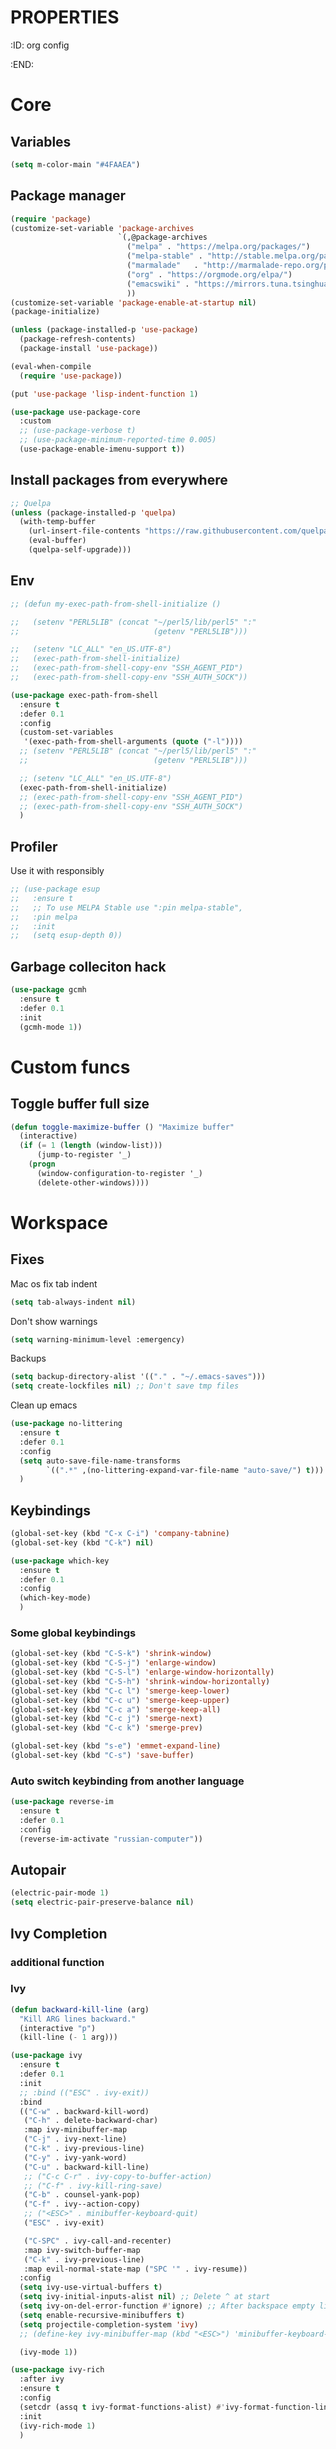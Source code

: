 * :PROPERTIES:
:ID:       org config
:END:

#+TITLE:
#+DESCRIOTION: My configuration in org mode format
#+ROAM_TAGS:
#+ID: org config
#+ACTIVE:


* Core
** Variables
#+BEGIN_SRC emacs-lisp
(setq m-color-main "#4FAAEA")
#+END_SRC

** Package manager
#+BEGIN_SRC emacs-lisp
  (require 'package)
  (customize-set-variable 'package-archives
                          `(,@package-archives
                            ("melpa" . "https://melpa.org/packages/")
                            ("melpa-stable" . "http://stable.melpa.org/packages/")
                            ("marmalade"   . "http://marmalade-repo.org/packages/")
                            ("org" . "https://orgmode.org/elpa/")
                            ("emacswiki" . "https://mirrors.tuna.tsinghua.edu.cn/elpa/emacswiki/")
                            ))
  (customize-set-variable 'package-enable-at-startup nil)
  (package-initialize)

  (unless (package-installed-p 'use-package)
    (package-refresh-contents)
    (package-install 'use-package))

  (eval-when-compile
    (require 'use-package))

  (put 'use-package 'lisp-indent-function 1)

  (use-package use-package-core
    :custom
    ;; (use-package-verbose t)
    ;; (use-package-minimum-reported-time 0.005)
    (use-package-enable-imenu-support t))
#+END_SRC

** Install packages from everywhere
#+BEGIN_SRC emacs-lisp
  ;; Quelpa
  (unless (package-installed-p 'quelpa)
    (with-temp-buffer
      (url-insert-file-contents "https://raw.githubusercontent.com/quelpa/quelpa/master/quelpa.el")
      (eval-buffer)
      (quelpa-self-upgrade)))
#+END_SRC
** Env
#+BEGIN_SRC emacs-lisp
  ;; (defun my-exec-path-from-shell-initialize ()

  ;;   (setenv "PERL5LIB" (concat "~/perl5/lib/perl5" ":"
  ;;                              (getenv "PERL5LIB")))

  ;;   (setenv "LC_ALL" "en_US.UTF-8")
  ;;   (exec-path-from-shell-initialize)
  ;;   (exec-path-from-shell-copy-env "SSH_AGENT_PID")
  ;;   (exec-path-from-shell-copy-env "SSH_AUTH_SOCK"))

  (use-package exec-path-from-shell
    :ensure t
    :defer 0.1
    :config
    (custom-set-variables
     '(exec-path-from-shell-arguments (quote ("-l"))))
    ;; (setenv "PERL5LIB" (concat "~/perl5/lib/perl5" ":"
    ;;                            (getenv "PERL5LIB")))

    ;; (setenv "LC_ALL" "en_US.UTF-8")
    (exec-path-from-shell-initialize)
    ;; (exec-path-from-shell-copy-env "SSH_AGENT_PID")
    ;; (exec-path-from-shell-copy-env "SSH_AUTH_SOCK")
    )
#+END_SRC

** Profiler
Use it with responsibly
#+BEGIN_SRC emacs-lisp
  ;; (use-package esup
  ;;   :ensure t
  ;;   ;; To use MELPA Stable use ":pin melpa-stable",
  ;;   :pin melpa
  ;;   :init
  ;;   (setq esup-depth 0))
#+END_SRC


** Garbage colleciton hack
#+BEGIN_SRC emacs-lisp
  (use-package gcmh
    :ensure t
    :defer 0.1
    :init
    (gcmh-mode 1))
#+END_SRC


* Custom funcs
** Toggle buffer full size
#+BEGIN_SRC emacs-lisp
(defun toggle-maximize-buffer () "Maximize buffer"
  (interactive)
  (if (= 1 (length (window-list)))
      (jump-to-register '_) 
    (progn
      (window-configuration-to-register '_)
      (delete-other-windows))))
#+END_SRC

#+RESULTS:
: toggle-maximize-buffer

* Workspace
** Fixes
Mac os fix tab indent
#+BEGIN_SRC emacs-lisp
  (setq tab-always-indent nil)

#+END_SRC

Don't show warnings
#+BEGIN_SRC emacs-lisp
(setq warning-minimum-level :emergency)
#+END_SRC

Backups
#+BEGIN_SRC emacs-lisp
(setq backup-directory-alist '(("." . "~/.emacs-saves")))
(setq create-lockfiles nil) ;; Don't save tmp files
#+END_SRC

#+RESULTS:

Clean up emacs
#+BEGIN_SRC emacs-lisp
  (use-package no-littering
    :ensure t
    :defer 0.1
    :config
    (setq auto-save-file-name-transforms
          `((".*" ,(no-littering-expand-var-file-name "auto-save/") t)))
    )
#+END_SRC




** Keybindings
#+BEGIN_SRC emacs-lisp
  (global-set-key (kbd "C-x C-i") 'company-tabnine)
  (global-set-key (kbd "C-k") nil)
#+END_SRC

#+BEGIN_SRC emacs-lisp
  (use-package which-key
    :ensure t
    :defer 0.1
    :config
    (which-key-mode)
    )
#+END_SRC
*** Some global keybindings
#+BEGIN_SRC emacs-lisp
(global-set-key (kbd "C-S-k") 'shrink-window)
(global-set-key (kbd "C-S-j") 'enlarge-window)
(global-set-key (kbd "C-S-l") 'enlarge-window-horizontally)
(global-set-key (kbd "C-S-h") 'shrink-window-horizontally)
(global-set-key (kbd "C-c l") 'smerge-keep-lower)
(global-set-key (kbd "C-c u") 'smerge-keep-upper)
(global-set-key (kbd "C-c a") 'smerge-keep-all)
(global-set-key (kbd "C-c j") 'smerge-next)
(global-set-key (kbd "C-c k") 'smerge-prev)

(global-set-key (kbd "s-e") 'emmet-expand-line)
(global-set-key (kbd "C-s") 'save-buffer)
#+END_SRC

*** Auto switch keybinding from another language
#+BEGIN_SRC emacs-lisp
  (use-package reverse-im
    :ensure t
    :defer 0.1
    :config
    (reverse-im-activate "russian-computer"))
#+END_SRC

** Autopair
#+BEGIN_SRC emacs-lisp
  (electric-pair-mode 1)
  (setq electric-pair-preserve-balance nil)
#+END_SRC


** Ivy Completion
*** additional function
*** Ivy
#+BEGIN_SRC emacs-lisp
  (defun backward-kill-line (arg)
    "Kill ARG lines backward."
    (interactive "p")
    (kill-line (- 1 arg)))

  (use-package ivy
    :ensure t
    :defer 0.1
    :init
    ;; :bind (("ESC" . ivy-exit))
    :bind
    (("C-w" . backward-kill-word)
     ("C-h" . delete-backward-char)
     :map ivy-minibuffer-map
     ("C-j" . ivy-next-line)
     ("C-k" . ivy-previous-line)
     ("C-y" . ivy-yank-word)
     ("C-u" . backward-kill-line)
     ;; ("C-c C-r" . ivy-copy-to-buffer-action)
     ;; ("C-f" . ivy-kill-ring-save)
     ("C-b" . counsel-yank-pop)
     ("C-f" . ivy--action-copy)
     ;; ("<ESC>" . minibuffer-keyboard-quit)
     ("ESC" . ivy-exit)

     ("C-SPC" . ivy-call-and-recenter)
     :map ivy-switch-buffer-map
     ("C-k" . ivy-previous-line)
     :map evil-normal-state-map ("SPC '" . ivy-resume))
    :config
    (setq ivy-use-virtual-buffers t)
    (setq ivy-initial-inputs-alist nil) ;; Delete ^ at start
    (setq ivy-on-del-error-function #'ignore) ;; After backspace empty line prevent exit buffer
    (setq enable-recursive-minibuffers t)
    (setq projectile-completion-system 'ivy)
    ;; (define-key ivy-minibuffer-map (kbd "<ESC>") 'minibuffer-keyboard-quit)

    (ivy-mode 1))

  (use-package ivy-rich
    :after ivy
    :ensure t
    :config
    (setcdr (assq t ivy-format-functions-alist) #'ivy-format-function-line)
    :init
    (ivy-rich-mode 1)
    )
#+END_SRC

#+RESULTS:
: t


*** Smex - remember last commands and sort
#+BEGIN_SRC emacs-lisp
  (use-package smex
    :ensure t
    :after ivy
    )
#+END_SRC

** Search
#+BEGIN_SRC emacs-lisp
  (use-package swiper
    :ensure t
    :defer 0.1
    :config
    (define-key swiper-map (kbd "<ESC>") 'minibuffer-keyboard-quit)
    (global-set-key (kbd "s-f") 'swiper)
    )

#+END_SRC
** Counsel
#+BEGIN_SRC emacs-lisp
  ;; (defun +m/find-file ()
  ;;   "Find file in project root"
  ;;   (interactive)
  ;;   (setq project-root-path 'projectile-project-root)
  ;;   (counsel-find-file "" (projectile-project-root)))
#+END_SRC


#+BEGIN_SRC emacs-lisp
  (use-package counsel
    :ensure t
    :defer 0.1
    :bind (
           :map evil-normal-state-map
           ("SPC f r" . counsel-recentf)
           ("SPC SPC" . counsel-projectile-find-file)
           ("SPC /" . counsel-projectile-rg)
           :map counsel-mode-map
           ("C-k" . nil)
           )
    :config
    (define-key counsel-mode-map (kbd "C-k") 'ivy-previous-line-or-history)
    ;; (setq counsel-ag-base-command "ag --vimgrep -a %s")
    (counsel-mode 1)
    )


  (defun my-ivy-with-thing-at-point (cmd &optional dir)
    "Wrap a call to CMD with setting "
    (let ((ivy-initial-inputs-alist
           (list
            (cons cmd (thing-at-point 'symbol)))))
      (funcall cmd nil dir)))

  (defun counsel-projectile-rg-at-point ()
    "Ivy version of `projectile-rg', using."
    (interactive)
    (my-ivy-with-thing-at-point
     'counsel-projectile-rg
     ))

  (defun my-counsel-ag-from-here (&optional dir)
    "Start ag but from the directory the file is in (otherwise I would
          be using git-grep)."
    (interactive "D")
    (my-ivy-with-thing-at-point
     'counsel-rg
     (or dir (file-name-directory (buffer-file-name)))))

  (defun my-counsel-git-grep ()
    (interactive)
    (my-ivy-with-thing-at-point
     'counsel-git-grep))

  (use-package counsel-projectile
    :ensure t
    :after counsel
    :bind (
           :map evil-normal-state-map
           ;; ("SPC *" . my-counsel-ag-from-here)
           ("SPC f p" . counsel-projectile-recentf)
           ("SPC f P" . counsel-projectile-switch-project)
           ("SPC p a" . projectile-add-known-project)
           ("SPC *" . my-counsel-git-grep))
    )
#+END_SRC

#+RESULTS:
: my-counsel-git-grep

** Perspective
*** Original perspective.el
#+BEGIN_SRC emacs-lisp
  ;; (use-package perspective
  ;;   :ensure t
  ;;   :bind (:map evil-normal-state-map
  ;;               ("SPC p r" . (lambda () (interactive)
  ;;                              (persp-state-load "~/.emacs.d/perspective_save")
  ;;                               (persp-switch "main"))))
  ;;   ;;             ("SPC TAB n" . persp-next)
  ;;   ;;             ("SPC TAB p" . persp-prev)
  ;;   ;;             ("SPC TAB s" . persp-switch)
  ;;   ;;             ("SPC b b" . persp-ivy-switch-buffer)
  ;;   ;;             ("SPC TAB d" . persp-kill))   ; or use a nicer switcher, see below
  ;;   :init
  ;;   (persp-mode)
  ;;   :config
  ;;   (setq persp-state-default-file "~/.emacs.d/perspective_save")
  ;;   ;; Load all perspectives from the save file, and enable persp-mode.
  ;;   ;; (persp-state-load "~/.emacs.d/perspective_save")
  ;;   ;; (persp-switch "main")
  ;;   ;; )))
  ;; ;;             ("SPC TAB n" . persp-next)
  ;; ;;             ("SPC TAB p" . persp-prev)
  ;; ;;             ("SPC TAB s" . persp-switch)
  ;; ;;             ("SPC b b" . persp-ivy-switch-buffer)
  ;; ;;             ("SPC TAB d" . persp-kill))   ; or use a nicer switcher, see below
  ;; :init
  ;; (persp-mode)
  ;; :config
  ;; (setq persp-state-default-file "~/.emacs.d/perspective_save")
  ;; ;; Load all perspectives from the save file, and enable persp-mode.
  ;; ;; (persp-state-load "~/.emacs.d/perspective_save")
  ;; ;; (persp-switch "main")
  ;; ;; Automatically save perspective session when Emacs exists.
  ;; (add-hook 'kill-emacs-hook #'persp-state-save)
  ;; )
#+END_SRC

#+RESULTS:
| lambda | nil | (interactive) | (persp-state-load ~/.emacs.d/perspective_save) |
*** Persp mode (fork of perspective.el)
#+BEGIN_SRC emacs-lisp
  (use-package persp-mode
    :demand t
    :ensure t
    :init
    (persp-mode 1)
    :config
    (setq persp-auto-resume-time 1 ;; No autoload buffers
          persp-set-last-persp-for-new-frames t
          persp-reset-windows-on-nil-window-conf t
          persp-autokill-buffer-on-remove t
          persp-add-buffer-on-after-change-major-mode t
          persp-kill-foreign-buffer-behaviour 'kill)
    )
#+END_SRC



** Treemacs
#+BEGIN_SRC emacs-lisp
  (use-package treemacs
    :ensure t
    :defer 0.1
    :config
    (evil-define-key 'treemacs treemacs-mode-map (kbd "SPC o p") #'treemacs)
    (setq treemacs-width 50))


    (use-package treemacs-evil
      ;; :after (treemacs evil)
      :defer 0.1
      :ensure t
      :bind (:map evil-normal-state-map
                  ("SPC o p"   . treemacs)
                  ("SPC t a" . treemacs-add-project-to-workspace)
                  ("SPC o P" . treemacs-find-file)))

    (use-package treemacs-projectile
      :after (treemacs projectile)
      :ensure t)


    (use-package treemacs-magit
      :after (treemacs magit)
      :ensure t)
#+END_SRC

** Projectile
#+BEGIN_SRC emacs-lisp
  (use-package projectile
    :ensure t
    :defer 0.1
    :custom
    ;; (projectile-enable-caching t)
    (projectile-track-known-projects-automatically nil)
    :init
    (projectile-global-mode +1)
    :config
    ;; (setq-default
    ;;  projectile-cache-file (expand-file-name ".projectile-cache" user-emacs-directory)
    ;;  projectile-known-projects-file (expand-file-name ".projectile-bookmarks" user-emacs-directory))
    (setq projectile-globally-ignored-files
          (append '(".pyc"
                    ".class"
                    "~")
                  projectile-globally-ignored-files))
    )
#+END_SRC

#+RESULTS:
: counsel-projectile-switch-project


** Evil - vim like navigation
Functions for evil binding
#+BEGIN_SRC emacs-lisp
  (defun kill-other-buffers ()
    "Kill all other buffers."
    (interactive)
    (mapc 'kill-buffer 
          (delq (current-buffer) 
                (remove-if-not 'buffer-file-name (buffer-list)))))
#+END_SRC
#+BEGIN_SRC emacs-lisp
  (use-package evil
    :ensure t
    :after evil-leader
    :bind
    (:map evil-normal-state-map
          ("SPC ." . find-file)
          ("SPC h v" . describe-variable)
          ("SPC h f" . describe-function)
          ("SPC b O" . kill-other-buff)
          ("SPC o t" . vterm-toggle-cd)
          ("SPC t l" . global-display-line-numbers-mode)
          ("SPC RET" . counsel-bookmark)
          ("SPC b n" . evil-buffer-new)
          ("SPC q" . kill-current-buffer)
          ("SPC v l" . visual-line-mode)
          ("C-u" . evil-scroll-up)
          ;; ("SPC b b" . persp-ivy-switch-buffer)
          ("SPC b b" . persp-switch-to-buffer)
          ("SPC b B" . counsel-switch-buffer)
          ("SPC TAB d" . persp-kill)
          ("f" . avy-goto-char)
          ;; Perspective keybindings
          ("SPC TAB r" . persp-rename)
          ("SPC TAB n" . persp-next)
          ("SPC TAB p" . persp-prev)
          ;; ("SPC TAB s" . persp-switch)
          ("SPC TAB s" . persp-window-switch)
          ;; Frames
          ("SPC f b" . (lambda () (interactive) (switch-to-buffer-other-frame "*scratch*")))
          :map global-map
          ;; Org mode
          ("C-c t" . org-time-stamp-inactive)
          :map org-read-date-minibuffer-local-map
          ("C-j" . (lambda () (interactive)
                     (org-eval-in-calendar '(calendar-forward-week 1))))
          ("C-l" . (lambda () (interactive)
                     (org-eval-in-calendar '(calendar-forward-day 1))))
          ("C-k" . (lambda () (interactive)
                     (org-eval-in-calendar '(calendar-backward-week 1))))
          ("C-h" . (lambda () (interactive)
                     (org-eval-in-calendar '(calendar-backward-day 1))))
          )
    :init
    (setq evil-want-keybinding nil)
    :config
    (setq-default evil-kill-on-visual-paste nil)
    (global-evil-leader-mode 1)
    ;; (setq evil-want-C-u-scroll t)
    (evil-mode 1)
    )
#+END_SRC

#+RESULTS:
| lambda | nil | (interactive) | (org-eval-in-calendar '(calendar-backward-day 1)) |

#+BEGIN_SRC emacs-lisp
  (use-package evil-matchit
    :ensure t
    :after evil-mode
    :init
    ;; :config
    ;; (evilmi-load-plugin-rules '(mhtml-mode) '(ng2-html-mode ng2-html))
    ;; (evilmi-load-plugin-rules '(html-mode) '(ng2-html-mode ng2-html))
    )
  (evilmi-load-plugin-rules '(ng2-html-mode) '(html))
  (global-evil-matchit-mode 1)
#+END_SRC

#+BEGIN_SRC emacs-lisp
  (use-package evil-collection
    :ensure t
    :after evil
    :config
    (evil-collection-init)
    (evil-define-key 'normal magit-mode-map "Z" 'magit-stash)
    (evil-define-key 'normal magit-mode-map "zz" 'evil-scroll-line-to-center)
    (evil-define-key 'normal magit-mode-map "zt" 'evil-scroll-line-to-top)
    (evil-define-key 'normal magit-mode-map "zb" 'evil-scroll-line-to-bottom)
    )
#+END_SRC

#+RESULTS:
: t

#+BEGIN_SRC emacs-lisp
  (use-package evil-commentary
    :after evil
    :ensure t
    :config
    (evil-commentary-mode))
#+END_SRC

#+BEGIN_SRC emacs-lisp
  (use-package evil-surround
    :ensure t
    :defer 0.1
    :config (global-evil-surround-mode 1))
#+END_SRC


#+BEGIN_SRC emacs-lisp
  (use-package evil-leader
    :ensure t
    :defer 0.1
    :config
    (evil-leader/set-key
      "f" 'evil-find-char
      "b" 'evilem-motion-previous-line
      "p" 'prettier-prettify
      "k" 'save-buffer-without-dtw
  
      "d" 'dup-debug
  
      "o" 'org-mode
      "q" 'kill-current-buffer
      "v" 'vterm
      "`" 'vterm-toggle-cd
      "i" 'git-messenger:popup-message
      ;; "t" 'google-translate-at-point
      "t" 'google-translate-smooth-translate
      "T" 'google-translate-query-translate
  
      "a" 'counsel-org-agenda-headlines
      "c" 'dired-create-empty-file
      "p" 'my-format-all
      "s" 'publish-org-blog
      "g" 'dogears-go
  
      "h" 'lsp-ui-doc-show
      "e" 'lsp-treemacs-errors-list
      "r" 'treemacs-select-window
      "m" 'toggle-maximize-buffer
      )
  
    )
#+END_SRC

#+RESULTS:
: t

** AVY fast navigation
#+BEGIN_SRC emacs-lisp
  (use-package avy
    :ensure t
    :defer 0.1
    )
#+END_SRC

** Translate
#+BEGIN_SRC emacs-lisp
  (use-package google-translate
    :ensure t
    :defer 0.2
    :custom
    (google-translate-backend-method 'curl)
    :bind (:map google-translate-minibuffer-keymap
                ("C-j" . google-translate-next-translation-direction)
                ("C-k" . google-translate-next-translation-direction))
    :config
    (require 'google-translate-smooth-ui)
    (setq google-translate-translation-directions-alist
          '(("en" . "ru") ("ru" . "en")))
    (defun google-translate--search-tkk () "Search TKK." (list 430675 2721866130)))
#+END_SRC


** Bookmarks
#+BEGIN_SRC emacs-lisp
  (use-package bm
    :ensure t
    :defer 0.2
    :init
    (global-set-key (kbd "s-b") 'bm-toggle)
    (global-set-key (kbd "C-M-n") 'bm-next)
    (global-set-key (kbd "C-M-p") 'bm-previous)
    :config
    (setq bm-face
          '((((class grayscale)
              (background light)) (:background nil))
            (((class grayscale)
              (background dark))  (:background nil))
            (((class color)
              (background light)) (:foreground "red" :background nil))
            (((class color)
              (background dark))  (:foreground "red" :background nil)))
          )
    (define-key global-map [f8] 'bookmark-jump)
    (define-key global-map [f9] 'bookmark-set)


    (setq bookmark-default-file "~/.emacs.d/bookmarks")  ;;define file to use.
    (setq bookmark-save-flag 1)  ;save bookmarks to .emacs.bmk after each entry
    )
#+END_SRC


** Spellcheck
#+BEGIN_SRC emacs-lisp
  (setq ispell-program-name "aspell")
  ;; You could add extra option "--camel-case" for since Aspell 0.60.8
  ;; @see https://github.com/redguardtoo/emacs.d/issues/796
  (setq ispell-extra-args '("--sug-mode=ultra" "--lang=en_US" "--run-together" "--run-together-limit=16"))
#+END_SRC
Enable fllyspell for all texts modes

 #+BEGIN_SRC emacs-lisp
   (add-hook 'text-mode-hook 'flyspell-mode)
   (add-hook 'prog-mode-hook 'flyspell-prog-mode)
 #+END_SRC
 
*** Another spellchecker
 #+BEGIN_SRC emacs-lisp
   (use-package spell-fu
     :ensure t
     :defer 0.1
     ;; :init
     ;; (global-spell-fu-mode)
     :config
     (setq ispell-personal-dictionar "~/tmp)")
     (setq ispell-program-name "aspell")
     (setq ispell-dictionary "en")
     (setq-default spell-fu-faces-include
                   '(tree-sitter-hl-face:comment
                     tree-sitter-hl-face:doc
                     tree-sitter-hl-face:string
                     tree-sitter-hl-face:method
                     tree-sitter-hl-face:constant
                     tree-sitter-hl-face:function
                     tree-sitter-hl-face:variable
                     tree-sitter-hl-face:arguments
                     font-lock-comment-face
                     font-lock-doc-face
                     font-lock-string-face))
     )
 #+END_SRC

*** Automatic language picker
#+BEGIN_SRC emacs-lisp
  (use-package guess-language
    :ensure t
    :defer 0.1
    :config
    (setq guess-language-languages '(en ru))
    (setq guess-language-min-paragraph-length 35)
    )
#+END_SRC


** Rest client
#+BEGIN_SRC emacs-lisp
  (use-package restclient
    :ensure t
    :defer 0.1
    )
#+END_SRC

** GIT
#+BEGIN_SRC emacs-lisp
  (use-package git-gutter
    :ensure t
    :defer t
    :init
    (global-git-gutter-mode)
    (global-set-key (kbd "C-x p") 'git-gutter:previous-hunk)
    (global-set-key (kbd "C-x n") 'git-gutter:next-hunk)
    )
  (use-package git-gutter-fringe
    :ensure t
    :diminish git-gutter-mode
    :after git-gutter
    :demand fringe-helper
    :config
    ;; subtle diff indicators in the fringe
    ;; places the git gutter outside the margins.
    (setq-default fringes-outside-margins t)
    ;; thin fringe bitmaps
    (define-fringe-bitmap 'git-gutter-fr:added
      [224 224 224 224 224 224 224 224 224 224 224 224 224 224 224 224 224 224 224 224 224 224 224 224 224]
      nil nil 'center)
    (define-fringe-bitmap 'git-gutter-fr:modified
      [224 224 224 224 224 224 224 224 224 224 224 224 224 224 224 224 224 224 224 224 224 224 224 224 224]
      nil nil 'center)
    (define-fringe-bitmap 'git-gutter-fr:deleted
      [0 0 0 0 0 0 0 0 0 0 0 0 0 128 192 224 240 248]
      nil nil 'center))
#+END_SRC
  
#+BEGIN_SRC emacs-lisp
  (use-package magit
    :ensure t
    :defer t
    :bind
    (:map evil-normal-state-map
          ("SPC g g" . magit-status)
          :map magit-mode-map
          ("1" . nil)
          ("2" . nil)
          ("3" . nil)
          ("4" . nil))
    :config
    ;; Keymaps for exiting minibuffers like evil
    (define-key transient-map        "q" 'transient-quit-one)
    (define-key transient-edit-map   "q" 'transient-quit-one)
    (define-key transient-sticky-map "q" 'transient-quit-seq)
    ;; (setq magit-display-buffer-function #'magit-display-buffer-fullframe-status-v1)
    (setq magit-display-buffer-function #'magit-display-buffer-same-window-except-diff-v1)

    ;; (setq magit-git-debug t)
    ;; Open remote repo
    (defun parse-url (url)
      "convert a git remote location as a HTTP URL"
      (if (string-match "^http" url)
          url
        (replace-regexp-in-string "\\(.*\\)@\\(.*\\):\\(.*\\)\\(\\.git?\\)"
                                  "https://\\2/\\3"
                                  url)))
    (defun magit-open-repo ()
      "open remote repo URL"
      (interactive)
      (let ((url (magit-get "remote" "origin" "url")))
        (progn
          (browse-url (parse-url url))
          (message "opening repo %s" url))))


    (add-hook 'magit-mode-hook
              (lambda ()
                (local-set-key (kbd "o") 'magit-open-repo)))

    (defun forge-browse-buffer-file ()
      (interactive
       (browse-url
        (let
            ((rev (magit-get-current-branch))
             (repo (forge-get-repository 'stub))
             (file (file-relative-name buffer-file-name (projectile-project-root))))
          (forge--format repo "https://%h/%o/%n/blob/%r/%f"
                         `((?r . ,rev) (?f . ,file)))))))
    (defun ediff-copy-both-to-C ()
      (interactive)
      (ediff-copy-diff ediff-current-difference nil 'C nil
                       (concat
                        (ediff-get-region-contents ediff-current-difference 'A ediff-control-buffer)
                        (ediff-get-region-contents ediff-current-difference 'B ediff-control-buffer))))
    (defun add-d-to-ediff-mode-map () (define-key ediff-mode-map "d" 'ediff-copy-both-to-C))
    (add-hook 'ediff-keymap-setup-hook 'add-d-to-ediff-mode-map)

    )

  (use-package forge
    :ensure t
    :after magit
    :config
    ;; (setq auth-sources '((:source "~/.authinfo")))
    (setq auth-sources '("~/.authinfo"))
    (push '("git.palex-soft.com" "git.palex-soft.com/api/v4"
            "gpalex" forge-gitlab-repository)
          forge-alist)
    (add-to-list 'ghub-insecure-hosts "git.palex-soft.com/api/v4")
    )


  (use-package pretty-hydra
    :after git-messenger
    :ensure t
    :bind ("<f6>" . toggles-hydra/body)
    :config
    (setq centaur-icon t)                          ;
    (defun icons-displayable-p ()
      "Return non-nil if `all-the-icons' is displayable."
      (and centaur-icon
           (display-graphic-p)
           (require 'all-the-icons nil t)))
    (cl-defun pretty-hydra-title (title &optional icon-type icon-name
                                        &key face height v-adjust)
      "Add an icon in the hydra title."
      (let ((face (or face `(:foreground ,(face-background 'highlight))))
            (height (or height 1.0))
            (v-adjust (or v-adjust 0.0)))
        (concat
         (when (and (icons-displayable-p) icon-type icon-name)
           (let ((f (intern (format "all-the-icons-%s" icon-type))))
             (when (fboundp f)
               (concat
                (apply f (list icon-name :face face :height height :v-adjust v-adjust))
                " "))))
         (propertize title 'face face)))))

  (use-package git-messenger
    :ensure t
    :defer 0.1
    :bind (:map vc-prefix-map
                ("p" . git-messenger:popup-message)
                :map git-messenger-map
                ("m" . git-messenger:copy-message))
    :config
    (setq git-messenger:show-detail t
          git-messenger:use-magit-popup t)
    ;; :config
    (with-no-warnings
      (with-eval-after-load 'hydra
        (defhydra git-messenger-hydra (:color blue)
          ("s" git-messenger:popup-show "show")
          ("c" git-messenger:copy-commit-id "copy hash")
          ("m" git-messenger:copy-message "copy message")
          ("," (catch 'git-messenger-loop (git-messenger:show-parent)) "go parent")
          ("q" git-messenger:popup-close "quit")))

      (defun my-git-messenger:format-detail (vcs commit-id author message)
        (if (eq vcs 'git)
            (let ((date (git-messenger:commit-date commit-id))
                  (colon (propertize ":" 'face 'font-lock-comment-face)))
              (concat
               (format "%s%s %s \n%s%s %s\n%s  %s %s \n"
                       (propertize "Commit" 'face 'font-lock-keyword-face) colon
                       (propertize (substring commit-id 0 8) 'face 'font-lock-comment-face)
                       (propertize "Author" 'face 'font-lock-keyword-face) colon
                       (propertize author 'face 'font-lock-string-face)
                       (propertize "Date" 'face 'font-lock-keyword-face) colon
                       (propertize date 'face 'font-lock-string-face))
               (propertize (make-string 38 ?─) 'face 'font-lock-comment-face)
               message
               (propertize "\nPress q to quit" 'face '(:inherit (font-lock-comment-face italic)))))
          (git-messenger:format-detail vcs commit-id author message)))

      (defun my-git-messenger:popup-message ()
        "Popup message with `posframe', `pos-tip', `lv' or `message', and dispatch actions with `hydra'."
        (interactive)
        (let* ((vcs (git-messenger:find-vcs))
               (file (buffer-file-name (buffer-base-buffer)))
               (line (line-number-at-pos))
               (commit-info (git-messenger:commit-info-at-line vcs file line))
               (commit-id (car commit-info))
               (author (cdr commit-info))
               (msg (git-messenger:commit-message vcs commit-id))
               (popuped-message (if (git-messenger:show-detail-p commit-id)
                                    (my-git-messenger:format-detail vcs commit-id author msg)
                                  (cl-case vcs
                                    (git msg)
                                    (svn (if (string= commit-id "-")
                                             msg
                                           (git-messenger:svn-message msg)))
                                    (hg msg)))))
          (setq git-messenger:vcs vcs
                git-messenger:last-message msg
                git-messenger:last-commit-id commit-id)
          (run-hook-with-args 'git-messenger:before-popup-hook popuped-message)
          (git-messenger-hydra/body)
          (cond ((and (fboundp 'posframe-workable-p) (posframe-workable-p))
                 (let ((buffer-name "*git-messenger*"))
                   (posframe-show buffer-name
                                  :string popuped-message
                                  :left-fringe 8
                                  :right-fringe 8
                                  ;; :poshandler #'posframe-poshandler-window-top-right-corner
                                  :poshandler #'posframe-poshandler-window-top-right-corner
                                  ;; Position broken with xwidgets and emacs 28
                                  ;; :position '(-1 . 0)
                                  :y-pixel-offset 20
                                  :x-pixel-offset -20
                                  :internal-border-width 2
                                  :lines-truncate t
                                  :internal-border-color (face-foreground 'font-lock-comment-face)
                                  :accept-focus nil)
                   (unwind-protect
                       (push (read-event) unread-command-events)
                     (posframe-delete buffer-name))))
                ((and (fboundp 'pos-tip-show) (display-graphic-p))
                 (pos-tip-show popuped-message))
                ((fboundp 'lv-message)
                 (lv-message popuped-message)
                 (unwind-protect
                     (push (read-event) unread-command-events)
                   (lv-delete-window)))
                (t (message "%s" popuped-message)))
          (run-hook-with-args 'git-messenger:after-popup-hook popuped-message)))
      (advice-add #'git-messenger:popup-close :override #'ignore)
      ;; (advice-add #'git-messenger:popup-close :override #'(setq modal-opened 0))
      (advice-add #'git-messenger:popup-message :override #'my-git-messenger:popup-message)))
#+END_SRC

#+RESULTS:
: git-messenger:copy-message

*** Timemachine
#+BEGIN_SRC emacs-lisp
  (use-package git-timemachine
    :ensure t
    :bind (:map evil-normal-state-map ("SPC g t" . git-timemachine))
    :defer 0.1)
#+END_SRC

*** Smerge
#+BEGIN_SRC emacs-lisp
(defun smerge-try-smerge ()
  (save-excursion
    (goto-char (point-min))
    (when (re-search-forward "^<<<<<<< " nil t)
      (require 'smerge-mode)
      (smerge-mode 1))))
(add-hook 'find-file-hook 'smerge-try-smerge t)
(add-hook 'after-revert-hook 'smerge-try-smerge t)
#+END_SRC


** Undo
#+BEGIN_SRC emacs-lisp
  (use-package undo-tree
    :ensure t
    :after evil
    :config
    (setq undo-tree-auto-save-history t)
    (setq undo-tree-history-directory-alist '(("." . "~/tmp/undo")))
    (global-undo-tree-mode)
    (evil-set-undo-system 'undo-tree)
    )
#+END_SRC

** Terminal
#+BEGIN_SRC emacs-lisp
  (use-package vterm
    :ensure t
    :defer 0.1)

  (use-package vterm-toggle
    :ensure t
    :defer t
    :after vterm
    :config
    (setq vterm-toggle-scope 'project)
    )
#+END_SRC

** Recent files
#+BEGIN_SRC emacs-lisp
  (use-package recentf
    :ensure t
    :defer 0.1
    :config (progn (setq recentf-auto-cleanup 'never
                         recentf-max-menu-items 50
                         recentf-max-saved-items 400
                         recentf-save-file
                         (expand-file-name ".recentf" user-emacs-directory))
                   (recentf-mode t)
                   (add-hook 'find-file-hook 'recentf-save-list)
                   ))
#+END_SRC

** Folding
*** Global folding
#+BEGIN_SRC emacs-lisp
    ;; (define-globalized-minor-mode global-hs-minor-mode
    ;;   hs-minor-mode hs-minor-mode)

    ;; (global-hs-minor-mode 1)

    (use-package origami
      :ensure t
      :defer 0.t
      :init
      (global-origami-mode 1)
      )
#+END_SRC
*** Html Folding
#+BEGIN_SRC emacs-lisp
(defun mhtml-forward (arg)
  (interactive "P")
  (pcase (get-text-property (point) 'mhtml-submode)
    ('nil (sgml-skip-tag-forward 1))
    (submode (forward-sexp))))

;; Adds the tag and curly-brace detection to hs-minor-mode for mhtml.
(add-to-list 'hs-special-modes-alist
             '(mhtml-mode
               "{\\|<[^/>]*?"
               "}\\|</[^/>]*[^/]>"
               "<!--"
               mhtml-forward
               nil))
#+END_SRC
** Seesions
#+BEGIN_SRC emacs-lisp
  ;; (use-package session
  ;;   :ensure t
  ;;   :defer 0.1
  ;;   :config
  ;;   (add-hook 'after-init-hook 'session-initialize)
  ;;   )
      #+END_SRC



* Visual
** Colors
*** Highlight color of hex strings
#+BEGIN_SRC emacs-lisp
  (use-package rainbow-mode
    :ensure t
    :hook ((css-mode . rainbow-mode) (scss-mode . rainbow-mode) ())
    :defer 0.1
    :config
    )
  #+END_SRC
*** Brackets color
#+BEGIN_SRC emacs-lisp
  (use-package rainbow-delimiters
    :hook ((go-mode typescript-mode js-mode scss-mode json-mode) . rainbow-delimiters-mode)
    :ensure t
    :defer 0.1)
#+END_SRC


** Theme
#+BEGIN_SRC emacs-lisp

  (use-package doom-themes
    :ensure t
    :defer 0.1
    :config
    ;; Global settings (defaults)
    (setq doom-themes-enable-bold t    ; if nil, bold is universally disabled
    doom-themes-enable-italic t) ; if nil, italics is universally disabled
    (load-theme 'doom-moonlight t)

    ;; Enable flashing mode-line on errors
    (doom-themes-visual-bell-config)
    ;; Enable custom neotree theme (all-the-icons must be installed!)
    (doom-themes-neotree-config)
    ;; or for treemacs users
    (setq doom-themes-treemacs-theme "doom-atom") ; use "doom-colors" for less minimal icon theme
    (doom-themes-treemacs-config)
    ;; Corrects (and improves) org-mode's native fontification.
    ;; (doom-themes-org-config)

    :bind (:map evil-normal-state-map ("SPC h t" . load-theme))
    )
#+END_SRC

*** Theme switcher
#+BEGIN_SRC emacs-lisp
  (use-package heaven-and-hell
    :ensure t
    :after doom-themes
    :config
    (setq heaven-and-hell-theme-type 'dark) ;; Omit to use light by default
    (setq heaven-and-hell-themes
          ;; '((light . zaiste)
          '((light . zaiste)
            (dark . doom-moonlight))) ;; Themes can be the list: (dark . (tsdh-dark wombat))
    ;; Optionall, load themes without asking for confirmation.
    (setq heaven-and-hell-load-theme-no-confirm t)
    :hook (after-init . heaven-and-hell-init-hook)
    :bind (("C-c <f6>" . heaven-and-hell-load-default-theme)
           ("<f5>" . heaven-and-hell-toggle-theme)))
#+END_SRC


** Configs
#+BEGIN_SRC emacs-lisp
  (scroll-bar-mode -1)
  (menu-bar-mode -1)
  (if window-system
      (tool-bar-mode -1)
    )
  (setq inhibit-splash-screen t)
  (set-default 'truncate-lines t)
  (add-to-list 'default-frame-alist '(ns-transparent-titlebar . t))
  (set-frame-parameter (selected-frame) 'alpha '(90 . 90))
  (add-to-list 'default-frame-alist '(alpha . (90 . 90)))
  (setq-default left-margin-width 4 right-margin-width 4)
  (setq confirm-kill-emacs #'y-or-n-p) ;; Config emacs to close window
#+END_SRC

** Fonts and ligatures
#+BEGIN_SRC emacs-lisp
  (use-package unicode-fonts
    :ensure t
    :config
    (unicode-fonts-setup))


  (set-frame-font "JetBrainsMono Nerd Font 14" nil t)

  ;; Ligatures
  (defconst jetbrains-ligature-mode--ligatures
    '("-->" "//" "/**" "/*" "*/" "<!--" ":=" "->>" "<<-" "->" "<-"
      "<=>" "==" "!=" "<=" ">=" "=:=" "!==" "&&" "||" "..." ".."
      "|||" "///" "&&&" "===" "++" "--" "=>" "|>" "<|" "||>" "<||"
      "|||>" "<|||" ">>" "<<" "::=" "|]" "[|" "{|" "|}"
      "[<" ">]" ":?>" ":?" "/=" "[||]" "!!" "?:" "?." "::"
      "+++" "??" "###" "##" ":::" "####" ".?" "?=" "=!=" "<|>"
      "<:" ":<" ":>" ">:" "<>" "***" ";;" "/==" ".=" ".-" "__"
      "=/=" "<-<" "<<<" ">>>" "<=<" "<<=" "<==" "<==>" "==>" "=>>"
      ">=>" ">>=" ">>-" ">-" "<~>" "-<" "-<<" "=<<" "---" "<-|"
      "<=|" "/\\" "\\/" "|=>" "|~>" "<~~" "<~" "~~" "~~>" "~>"
      "<$>" "<$" "$>" "<+>" "<+" "+>" "<*>" "<*" "*>" "</>" "</" "/>"
      "<->" "..<" "~=" "~-" "-~" "~@" "^=" "-|" "_|_" "|-" "||-"
      "|=" "||=" "#{" "#[" "]#" "#(" "#?" "#_" "#_(" "#:" "#!" "#="
      "&="))

  (sort jetbrains-ligature-mode--ligatures (lambda (x y) (> (length x) (length y))))

  (dolist (pat jetbrains-ligature-mode--ligatures)
    (set-char-table-range composition-function-table
                          (aref pat 0)
                          (nconc (char-table-range composition-function-table (aref pat 0))
                                 (list (vector (regexp-quote pat)
                                               0
                                               'compose-gstring-for-graphic)))))

#+END_SRC
** Icons for dependencies
#+BEGIN_SRC emacs-lisp

  (use-package all-the-icons
    :ensure t
    :defer 0.5s)

  (use-package all-the-icons-ivy
    :init (add-hook 'after-init-hook 'all-the-icons-ivy-setup))

  (use-package all-the-icons-dired
    :ensure t
    :defer 0.2)

  (use-package treemacs-icons-dired
    :after (treemacs dired)
    :ensure t
    :config (treemacs-icons-dired-mode))

  (use-package all-the-icons-ivy-rich
    :ensure t
    :after (counsel-projectile)
    :init
    (all-the-icons-ivy-rich-mode 1))

#+END_SRC
** Modeline
#+BEGIN_SRC emacs-lisp
  (use-package doom-modeline
    :ensure t
    :defer t
    :init
    (doom-modeline-mode 1)
    :config
    (setq doom-modeline-project-detection 'project)
    (setq doom-modeline-icon (display-graphic-p))
    (setq auto-revert-check-vc-info t)
    (setq doom-modeline-major-mode-icon t)
    (setq doom-modeline-major-mode-color-icon t)
    (setq doom-modeline-buffer-file-name-style 'file-name)
    )
#+END_SRC

Very imporant cat
#+BEGIN_SRC emacs-lisp
  (use-package nyan-mode
    :init
    (nyan-mode))
#+END_SRC

** Ivy posframe
#+BEGIN_SRC emacs-lisp
  (use-package ivy-posframe
    :ensure t
    :after ivy
    :diminish
    :custom-face
    (ivy-posframe-border ((t (:background ,m-color-main))))
    :init
    (ivy-posframe-mode 1)
    :config
    (setq ivy-posframe-display-functions-alist '((t . ivy-posframe-display))
          ivy-posframe-height-alist '((t . 20))
          ivy-posframe-height 20
          ivy-posframe-display-functions-alist '((t . ivy-posframe-display-at-frame-top-center))
          ;; ivy-posframe-border (t (:background m-color-main))
          ivy-posframe-parameters '((internal-border-width . 2) (left-fringe . 18) (right-fringe . 18) )
          )
    (defun ivy-posframe-get-size ()
      "The default functon used by `ivy-posframe-size-function'."
      (list
       :height ivy-posframe-height
       :width ivy-posframe-width
       :min-height (or ivy-posframe-min-height
                       (let ((height (+ ivy-height 1)))
                         (min height (or ivy-posframe-height height))))
       :min-width (or ivy-posframe-min-width
                      (let ((width (round (* (frame-width) 0.85))))
                        (min width (or ivy-posframe-width width))))))

    )
#+END_SRC

#+RESULTS:
: t

** Time track
#+BEGIN_SRC emacs-lisp
  (use-package wakatime-mode
    :ensure t
    :config
    (global-wakatime-mode)
    )
#+END_SRC
** Indent guide
#+BEGIN_SRC emacs-lisp
  (use-package indent-guide
    :ensure t
    :defer 0.1
    :init
    (indent-guide-global-mode 1)
    :custom-face
    (indent-guide-face ((t (:foreground "#7592e8" :slant normal))))

    :config
    (setq indent-guide-threshold 0)
    (setq indent-guide-char "¦")
    ;; (set-face-attribute 'indent-guide-face nil
    ;;                     :foreground "#d2ecff")

    ;; (set-face-foreground 'indent-guide-face "red")
    (add-hook 'ng2-html-mode 'indent-guide-mode)
    (add-hook 'ng2-ts-mode 'indent-guide-mode)
    (add-hook 'yaml-mode 'indent-guide-mode)
    (add-hook 'html-mode 'indent-guide-mode)
    (add-hook 'python-mode 'indent-guide-mode)
    (add-hook 'web-mode 'indent-guide-mode)
    (add-hook 'scss-mode 'indent-guide-mode)
    (add-hook 'css-mode 'indent-guide-mode)
    (add-hook 'go-mode 'indent-guide-mode)
    )
#+END_SRC
** Presentation
#+BEGIN_SRC emacs-lisp
  (use-package presentation
    :ensure t
    :bind (:map evil-normal-state-map ("SPC t b" . presentation-mode))
    :defer 0.1)
#+END_SRC


* Programming
** Common
#+BEGIN_SRC emacs-lisp
  (setq-default tab-width 2)
#+END_SRC
** Tree sitter, better syntax highlight
#+BEGIN_SRC emacs-lisp
  (use-package tree-sitter-langs
    :ensure t
    :defer 0.1
    )
  (use-package tree-sitter
    :ensure t
    :after tree-sitter-langs
    :hook ((typescript-mode . tree-sitter-hl-mode)
           (js-mode . tree-sitter-hl-mode)
           (go-mode . tree-sitter-hl-mode)
           (python-mode . tree-sitter-hl-mode)
           (ng2-mode . tree-sitter-hl-mode))
    :config
    (setq js-indent-level 2)
    (push '(ng2-html-mode . html) tree-sitter-major-mode-language-alist)
    (push '(ng2-ts-mode . typescript) tree-sitter-major-mode-language-alist)
    (global-tree-sitter-mode)
    )
#+END_SRC
** Highlight todo
#+BEGIN_SRC emacs-lisp
  (use-package hl-todo
    :ensure t
    :defer 0.1
    :config
    (setq hl-todo-keyword-faces
          '(("TODO"   . "#FF0000")
            ("FIXME"  . "#FF0000")
            ("DEBUG"  . "#A020F0")
            ("GOTCHA" . "#FF4500")
            ("STUB"   . "#1E90FF")))
    (global-hl-todo-mode 1))
#+END_SRC

** Snippets
#+BEGIN_SRC emacs-lisp
  (use-package yasnippet
    :ensure t
    :after company
    :init
    (setq yas-snippet-dirs
          '("~/doom.d/snippets"                 ;; personal snippets
            ))

    (yas-global-mode 1)
    :config

    ;; (setq yas-snippet-dirs
    ;;       '("~/doom.d/snippets"                 ;; personal snippets
    ;;         ))
    ;; (defvar company-mode/enable-yas t
    ;;   "Enable yasnippet for all backends.")

    ;; (defun company-mode/backend-with-yas (backend)
    ;;   (if (or (not company-mode/enable-yas) (and (listp backend) (member 'company-yasnippet backend)))
    ;;       backend
    ;;     (append (if (consp backend) backend (list backend))
    ;;             '(:with company-yasnippet))))

    ;; (setq company-backends (mapcar #'company-mode/backend-with-yas company-backends))
    (global-set-key (kbd "C-c C-s") 'yas-new-snippet)
    (yas-reload-all)
    )
#+END_SRC
** Company mode
*** Company
#+BEGIN_SRC emacs-lisp
  (use-package company
    :ensure t
    :defer 0.1
    :bind (:map company-active-map
                ("C-j" . company-select-next)
                ("C-k" . company-select-previous)
                :map company-mode-map
                ("TAB" . nil)
                ("C-x C-i" . 'company-complete-common)
                ("C-x C-o" . 'company-capf))
    :init
    (global-company-mode t)
    :config
    (setq company-idle-delay 0.2))

#+END_SRC

*** Tabnine
#+BEGIN_SRC emacs-lisp
  (use-package company-tabnine
    :ensure t
    :after company
    :bind(:map evil-insert-state-map
               ("C-x C-i" . company-tabnine))
    :config
    (add-to-list 'company-backends #'company-capf #'company-tabnine))
#+END_SRC

** LSP
#+BEGIN_SRC emacs-lisp
  (use-package lsp-mode
    :ensure t
    :defer 0.1
    :hook ((js-mode . lsp)
           (go-mode . lsp)
           (javascript-mode . lsp)
           (web-mode . lsp)
           (vue-mode . lsp))
    :custom
    (lsp-rust-analyzer-cargo-watch-command "clippy")
    (lsp-eldoc-render-all t)
    (lsp-idle-delay 0.3)
    (lsp-rust-analyzer-server-display-inlay-hints t)
    (lsp-enable-on-type-formatting nil)

    (lsp-signature-auto-activate nil)

    ;; (add-hook 'before-save-hook #'lsp-format-buffer t t)
    ;; :init
    ;; (setq lsp-signature-auto-activate nil)
    :config
    (setq lsp-eldoc-hook nil)           ;; doesn't seem to work
    (fmakunbound 'lsp-signature-activate)
    (defun lsp-signature-activate ()
      (message nil)
      )
    (setenv "GOPATH" (concat (getenv "HOME") "/go"))
    (setenv "PATH" (concat (getenv "HOME") "/go/bin"))
    (defun lsp-go-install-save-hooks ()
      (add-hook 'before-save-hook #'lsp-format-buffer t t)
      (add-hook 'before-save-hook #'lsp-organize-imports t t))
    (add-hook 'go-mode-hook #'lsp-go-install-save-hooks)
    (add-hook 'go-mode-hook '(lambda () (setq lsp-diagnostic-package :none)))
    (setq lsp-modeline-diagnostics-scope :workspace)
    (setq lsp-file-watch-threshold 4000)
    (setq lsp-ui-sideline-show-code-actions nil)
    ;; (setq lsp-print-performance t)
    (setq lsp-idle-delay 0.500)
    (setq lsp-enable-file-watchers nil) ;; boost performance ?
    )
#+END_SRC
** LSP UI
#+BEGIN_SRC emacs-lisp
  (use-package lsp-ui
    :ensure t
    :after lsp
    :hook (lsp-mode . lsp-ui-mode)
    :config
    ;; (setq lsp-ui-doc-position 'top)
    ;; (setq lsp-ui-doc-max-width 180)
    ;; (setq lsp-ui-sideline-show-hover t)
    (setq lsp-ui-sideline-diagnostic-max-line-length 200)
    (setq lsp-ui-sideline-diagnostic-max-lines 5)
    ;; (setq lsp-ui-sideline-show-symbol t)
    ;; (setq lsp-ui-doc-alignment 'window)
    (setq lsp-diagnostic-clean-after-change t)
    (setq lsp-ui-doc-delay 1.5)
    (setq lsp-ui-doc-show-with-mouse nil)
    (setq lsp-ui-doc-border m-color-main)
    ;; (setq lsp-ui-doc-delay 0.8)
    ;; (setq lsp-ui-doc-use-webkit t)
    ;; (setq lsp-ui-doc-use-childframe t)
    ;; (setq lsp-ui-sideline-show-code-actions nil)
    (add-hook 'before-save-hook #'+format/buffer nil t)
    :init
    (setq lsp-ui-sideline-diagnostic-max-lines 5)
    )
#+END_SRC
** Autoformat
#+BEGIN_SRC emacs-lisp
  (use-package prettier-js
    :ensure t
    :defer 0.1
    :hook ((ng2-html-mode . prettier-js-mode)
           (ng2-ts-mode . prettier-js-mode)
           (js-mode . prettier-js-mode))
    )

  (defun my-format-all ()
    "Format code and org mode blocks"
    (interactive)
    (if (and (eq major-mode 'org-mode)
             (org-in-src-block-p t))
        (format-org-mode-block)
      (format-all-ensure-formatter)
      (format-all-buffer)
      ))
  (use-package format-all
    :ensure t
    :defer 0.1
    :init
    (setq formatters '((typescript-mode . "prettier") (js-mode . "prettier") (go-mode "gofmt")))
    (format-all-mode 1))
#+END_SRC

#+RESULTS:
: [nil 0 0 100000 nil require (format-all nil t) idle 0]

** Flycheck
#+BEGIN_SRC emacs-lisp
	(use-package flycheck
		:ensure t
    :defer 0.1
		:init (global-flycheck-mode))
#+END_SRC
** Debug
#+BEGIN_SRC emacs-lisp
  (use-package dap-mode
    :ensure t
    :defer 0.1)
#+END_SRC


** JS
#+BEGIN_SRC emacs-lisp
  (use-package js
    :ensure t
    :defer 0.1
    :hook (js-mode . lsp-mode)
    :init
    (setenv "TSSERVER_LOG_FILE" "/tmp/tsserver.log")
    )
#+END_SRC

** Typescript
#+BEGIN_SRC emacs-lisp
  (use-package ts-mode
    :ensure t
    :defer 0.1
    :config
    (setq typescript-indent-level 2)
    (add-to-list 'auto-mode-alist '("\.ts\'" . typescript-mode))

    )
#+END_SRC

** Angular
#+BEGIN_SRC emacs-lisp
  (use-package ng2-mode
    :ensure t
    :after ts-mode
    :config
    (setq read-process-output-max (* 1024 1024))

    (setq lsp-clients-angular-language-server-command
          '("node"
            "/usr/local/lib/node_modules/@angular/language-server"
            "--ngProbeLocations"
            "/usr/local/lib/node_modules"
            "--tsProbeLocations"
            "/usr/local/lib/node_modules"
            "--stdio"))

    )

  (defun init-angular-env ()
    (add-hook 'typescript-mode-hook #'lsp)
    (add-hook 'typescript-mode-hook #'prettier-js-mode)
    (add-hook 'ng2-html-mode-hook #'lsp)
    (add-hook 'ng2-mode #'lsp)
    )

  (with-eval-after-load 'typescript-mode (init-angular-env))
  (with-eval-after-load 'ng2-html (init-angular-env))
#+END_SRC

** Css
#+BEGIN_SRC emacs-lisp
  (use-package scss-mode
    :ensure t
    :defer 0.1
    :hook ((scss-mode . lsp-mode)))
  ;; (with-eval-after-load 'css-mode
  ;;   (defun revert-buffer-no-confirm ()
  ;;     "Revert buffer without confirmation."
  ;;     (interactive)
  ;;     (revert-buffer :ignore-auto :noconfirm))

  ;;   (defun run-sass-auto-fix ()
  ;;     "Run sass auto fix if cli tool exist"
  ;;     (interactive)
  ;;     (let ((default-directory (file-name-directory buffer-file-name)))
  ;;       (shell-command "sass-lint-auto-fix")
  ;;       (revert-buffer-no-confirm)
  ;;       (message "SASS FORMATTED")
  ;;       ))
  ;;   (add-hook 'scss-mode-hook '(lambda () (add-hook 'after-save-hook #'run-sass-auto-fix t t)))
  ;;   )

#+END_SRC


** Golang
#+BEGIN_SRC emacs-lisp
  (use-package go-mode
    :ensure t
    :defer t
    :hook (go-mode . lsp-mode))
#+END_SRC

#+BEGIN_SRC emacs-lisp
  ;; (use-package dap-go
  ;;   :ensure t
  ;;   :after go-mode
  ;;   :config
  ;;   (require 'dap-ui)
  ;;   (setq dap-auto-configure-features '(sessions locals controls tooltip))
  ;;   (set-fringe-style (quote (14 . 10))) ;; Left breakpoint sqr size ;
  ;;   )

#+END_SRC

** Python
#+BEGIN_SRC emacs-lisp
  (use-package pipenv
    :ensure t
    :defer 0.1
    :hook (python-mode . pipenv-mode)
    :config
    (setenv "WORKON_HOME" (concat (getenv "HOME") "/.local/share/virtualenvs"))
    (setq
     pipenv-projectile-after-switch-function
     #'pipenv-projectile-after-switch-extended))

  (use-package pyvenv
    :ensure t
    :defer 0.1
    :demand t
    :config
    (setq pyvenv-workon "social-network-promotion-qKnIBgNK")  ; Default venv
    (pyvenv-tracking-mode 1))

  (use-package python-mode
    :ensure t
    :defer 0.1
    :config
    (add-hook 'python-mode-hook
              (lambda ()
                (setq tab-width 4)
                (setq python-indent-offset 4)
                (setq global-flycheck-mode 1)
                )
              )
    )

  (use-package lsp-python-ms
    :ensure t
    :defer 0.1
    :init (setq lsp-python-ms-auto-install-server t)
    :hook (python-mode . (lambda ()
                           (require 'lsp-python-ms)
                           (lsp))))
#+END_SRC

** Rust
#+BEGIN_SRC emacs-lisp
  (setq lsp-ui-sideline-diagnostic-max-lines 4)
  (use-package rustic
    :ensure t
    :defer 0.1
    :bind (:map rustic-mode-map
                ("M-j" . lsp-ui-imenu)
                ("M-?" . lsp-find-references)
                ("C-c C-c l" . flycheck-list-errors)
                ("C-c C-c a" . lsp-execute-code-action)
                ("C-c C-c r" . lsp-rename)
                ("C-c C-c q" . lsp-workspace-restart)
                ("C-c C-c Q" . lsp-workspace-shutdown)
                ("C-c C-c s" . lsp-rust-analyzer-status))
    :config
    ;; uncomment for less flashiness
    ;; (setq lsp-eldoc-hook nil)
    ;; (setq lsp-enable-symbol-highlighting nil)
    ;; (setq lsp-signature-auto-activate nil)

    ;; comment to disable rustfmt on save
    (setq rustic-format-on-save t
          rustic-format-display-method 'ignore)
    (add-hook 'rustic-mode-hook 'rk/rustic-mode-hook))

  (defun rk/rustic-mode-hook ()
    ;; so that run C-c C-c C-r works without having to confirm, but don't try to
    ;; save rust buffers that are not file visiting. Once
    ;; https://github.com/brotzeit/rustic/issues/253 has been resolved this should
    ;; no longer be necessary.
    (when buffer-file-name
      (setq-local buffer-save-without-query t)))

#+END_SRC

** Vue js
#+BEGIN_SRC emacs-lisp
  (add-hook 'before-save-hook #'+format/buffer nil t)
  (use-package web-mode
    :ensure t
    :defer 0.1
    :config
    (add-to-list 'auto-mode-alist '("\\.vue\\'" . web-mode))
    (flycheck-add-mode 'javascript-eslint 'web-mode)

    (add-hook 'web-mode-hook '(lambda () (setq lsp-diagnostic-package :none)))
    (add-hook 'web-mode-hook #'company-mode)
    (add-hook 'web-mode-hook #'flycheck-mode)
    (add-hook 'web-mode-hook #'prettier-js-mode)
    (add-hook 'web-mode-hook #'lsp)
    (add-hook 'lsp-mode-hook 'lsp-ui-mode)
    ;; (flycheck-add-next-checker 'typescript-tide '(warning . typescript-tslint) 'append)
    (flycheck-add-mode 'typescript-tslint 'web-mode)
    ;; (flycheck-add-next-checker 'typescript-tide)
    ;; (flycheck-add-next-checker 'typescript-tide '(warning . typescript-tslint) 'append)
    ;; (flycheck-add-mode 'lsp-ui 'web-mode)


    ;; (add-hook 'web-mode-hook 'my-flycheck-setup)

    (setq-default indent-tabs-mode nil)
    (setq web-mode-code-indent-offset 2)
    (setq web-mode-css-indent-offset 2)
    (setq typescript-indent-level 2)

    (setq mmm-vue-html-mode-exit-hook (lambda ()
                                        (message "Run when leaving vue-html mode")
                                        (emmet-mode -1)))
    (setq mmm-vue-html-mode-enter-hook (lambda ()
                                         (message "Run when entering vue-html mode")
                                         (emmet-mode 1)))
    )

#+END_SRC

** Emmet
#+BEGIN_SRC emacs-lisp
  (use-package emmet-mode
    :hook ((scss-mode . emmet-mode) (css-mode . emmet-mode) (ng2-html-mode . emmet-mode) (html-mode . emmet-mode))
    :ensure t
    :defer 0.1
    ;; :config
    ;; (setq emmet-move-cursor-between-quotes t)
    )
#+END_SRC

** Json
#+BEGIN_SRC emacs-lisp
  (use-package json-mode
    :ensure t
    :defer 0.2
    )
#+END_SRC

* CI/CD devops
** Docker (compose)
#+BEGIN_SRC emacs-lisp
  (use-package docker-compose-mode
    :ensure t
    :defer 0.1)

  (use-package dockerfile-mode
    :ensure t
    :defer 0.1)
#+END_SRC
** Jenkins
#+BEGIN_SRC emacs-lisp
  (use-package jenkinsfile-mode
      :ensure t
      :defer 0.1
      :config
      )
      #+END_SRC




* Org mode
** Dependency
#+BEGIN_SRC emacs-lisp
  (use-package ox-json
    :ensure t
    :defer 0.1)
#+END_SRC

** Org
#+BEGIN_SRC emacs-lisp
  (add-hook 'org-mode-hook (lambda ()
                             "Beautify Org Checkbox Symbol"
                             (push '("[ ]" .  "☐") prettify-symbols-alist)
                             (push '("[X]" . "☑" ) prettify-symbols-alist)
                             (push '("[-]" . "❍" ) prettify-symbols-alist)
                             (push '("#+BEGIN_SRC" . "↦" ) prettify-symbols-alist)
                             (push '("#+END_SRC" . "⇤" ) prettify-symbols-alist)
                             (push '("#+BEGIN_EXAMPLE" . "↦" ) prettify-symbols-alist)
                             (push '("#+END_EXAMPLE" . "⇤" ) prettify-symbols-alist)
                             (push '("#+BEGIN_QUOTE" . "↦" ) prettify-symbols-alist)
                             (push '("#+END_QUOTE" . "⇤" ) prettify-symbols-alist)
                             (push '("#+begin_quote" . "↦" ) prettify-symbols-alist)
                             (push '("#+end_quote" . "⇤" ) prettify-symbols-alist)
                             (push '("#+begin_example" . "↦" ) prettify-symbols-alist)
                             (push '("#+end_example" . "⇤" ) prettify-symbols-alist)
                             (push '("#+begin_src" . "↦" ) prettify-symbols-alist)
                             (push '("#+end_src" . "⇤" ) prettify-symbols-alist)
                             (prettify-symbols-mode)))

  (use-package org-indent
    :ensure nil
    :defer t
    :init
    (add-hook 'org-mode-hook 'org-indent-mode))

  (use-package ob-restclient
    :ensure t
    :defer 0.1)
  (defun format-org-mode-block ()
    "Format org mode code block"
    (interactive "p")
    ;; (execute-kbd-macro (kbd "C-c ' C-x h C-M-\\ C-c '"))
    ;; (execute-kbd-macro (read-kbd-macro "C-c ' C-x h C-M-\\ C-c '"))
     (org-edit-special)
     (format-all-ensure-formatter)
     (format-all-buffer)
     (org-edit-src-exit)
    )

  (use-package org
    :mode (("\\.org$" . org-mode))
    ;; :ensure t
    :ensure org-plus-contrib
    :defer 0.3
    ;; :demand t
    ;; :bind
    ;; (:map org-mode-map ("C-o f" . format-org-mode-block))
    :config
    (progn
      (define-key org-mode-map "\C-x a f" "\C-x h \C-M-\\ \C-c")
      (org-babel-do-load-languages
       'org-babel-load-languages
       '((restclient . t)))
      (custom-set-faces
       '(org-level-1 ((t (:inherit outline-1 :height 2.0))))
       '(org-level-2 ((t (:inherit outline-2 :height 1.5))))
       '(org-level-3 ((t (:inherit outline-3 :height 1.25))))
       '(org-level-4 ((t (:inherit outline-4 :height 1.1))))
       '(org-level-5 ((t (:inherit outline-5 :height 1.0))))
       )
      (add-to-list 'org-tag-faces '("@.*" . (:foreground "red")))

      (org-babel-do-load-languages
       'org-babel-load-languages
       '((restclient . t)))


      (defun publish-org-blog()
        "Publish this note to du-blog!"
        (interactive)

        (message (concat
                  "node /Users/darkawower/projects/pet/it-blog/emacs-blog/index.js"
                  (buffer-file-name)))
        (shell-command
         (concat
          "node /Users/darkawower/projects/pet/it-blog/emacs-blog/index.js "
          (buffer-file-name))
         ))

      (setenv "NODE_PATH"
              (concat
               (getenv "HOME") "/org-node/node_modules"  ":"
               (getenv "NODE_PATH")
               )
              )

      (org-babel-do-load-languages
       'org-babel-load-languages
       '((js . t)))

      (defun org-babel-execute:typescript (body params)
        (let ((org-babel-js-cmd "npx ts-node < "))
          (org-babel-execute:js body params)))

      (defvar org-babel-js-function-wrapper
        ""
        "Javascript code to print value of body.")
      )
    )

  ;; (with-eval-after-load 'org
  ;;   (define-key org-mode-map "\C-x \Cp" ))
  #+END_SRC

  #+RESULTS:
  : ((.ts' . typescript-mode) (\.whl\' . python-mode) (\.pth\' . python-mode) (\.pyi\' . python-mode) (\.pyr\' . python-mode) (\.pxd\' . python-mode) (\.pyo\' . python-mode) (\.pyx\' . python-mode) (\.pyc\' . python-mode) (\.pym\' . python-mode) (\.py\' . python-mode) (\.vue\' . web-mode) (\.odc\' . archive-mode) (\.odf\' . archive-mode) (\.odi\' . archive-mode) (\.otp\' . archive-mode) (\.odp\' . archive-mode) (\.otg\' . archive-mode) (\.odg\' . archive-mode) (\.ots\' . archive-mode) (\.ods\' . archive-mode) (\.odm\' . archive-mode) (\.ott\' . archive-mode) (\.odt\' . archive-mode) (\.org$ . org-mode) (\(?:\(?:\.\(?:b\(?:\(?:abel\|ower\)rc\)\|json\(?:ld\)?\)\|composer\.lock\)\'\) . json-mode) (docker-compose[^/]*\.ya?ml\' . docker-compose-mode) (\.dockerfile\' . dockerfile-mode) (/Dockerfile\(?:\.[^/\]*\)?\' . dockerfile-mode) (go\.mod\' . go-dot-mod-mode) (\.go\' . go-mode) (Jenkinsfile\' . jenkinsfile-mode) (Jenkinsfile . groovy-mode) (\.g\(?:ant\|roovy\|radle\)\' . groovy-mode) (\.module.ts\' . ng2-ts-mode) (\.guard.ts\' . ng2-ts-mode) (\.directive.ts\' . ng2-ts-mode) (\.pipe.ts\' . ng2-ts-mode) (\.service.ts\' . ng2-ts-mode) (\.component.ts\' . ng2-ts-mode) (\.component.html\' . ng2-html-mode) (\.rs\' . rustic-mode) (\.\(?:md\|markdown\|mkd\|mdown\|mkdn\|mdwn\)\' . markdown-mode) (/git-rebase-todo\' . git-rebase-mode) (\.ts\' . typescript-mode) (\.\(e?ya?\|ra\)ml\' . yaml-mode) (\.gpg\(~\|\.~[0-9]+~\)?\' nil epa-file) (\.\(?:3fr\|a\(?:rw\|vs\)\|bmp[23]?\|c\(?:als?\|myka?\|r[2w]\|u[rt]\)\|d\(?:c[mrx]\|ds\|ng\|px\)\|exr\|f\(?:ax\|its\)\|gif\(?:87\)?\|hrz\|ic\(?:on\|[bo]\)\|j\(?:2c\|ng\|p\(?:eg\|[2cg]\)\)\|k\(?:25\|dc\)\|m\(?:iff\|ng\|rw\|s\(?:l\|vg\)\|tv\)\|nef\|o\(?:rf\|tb\)\|p\(?:bm\|c\(?:ds\|[dltx]\)\|db\|ef\|gm\|i\(?:ct\|x\)\|jpeg\|n\(?:g\(?:24\|32\|8\)\|[gm]\)\|pm\|sd\|tif\|wp\)\|r\(?:a[fs]\|gb[ao]?\|l[ae]\)\|s\(?:c[rt]\|fw\|gi\|r[2f]\|un\|vgz?\)\|t\(?:ga\|i\(?:ff\(?:64\)?\|le\|m\)\|tf\)\|uyvy\|v\(?:da\|i\(?:car\|d\|ff\)\|st\)\|w\(?:bmp\|pg\)\|x\(?:3f\|bm\|cf\|pm\|[cv]\)\|y\(?:cbcra?\|uv\)\)\' . image-mode) (\.elc\' . elisp-byte-code-mode) (\.zst\' nil jka-compr) (\.dz\' nil jka-compr) (\.xz\' nil jka-compr) (\.lzma\' nil jka-compr) (\.lz\' nil jka-compr) (\.g?z\' nil jka-compr) (\.bz2\' nil jka-compr) (\.Z\' nil jka-compr) (\.vr[hi]?\' . vera-mode) (\(?:\.\(?:rbw?\|ru\|rake\|thor\|jbuilder\|rabl\|gemspec\|podspec\)\|/\(?:Gem\|Rake\|Cap\|Thor\|Puppet\|Berks\|Brew\|Vagrant\|Guard\|Pod\)file\)\' . ruby-mode) (\.re?st\' . rst-mode) (\.py[iw]?\' . python-mode) (\.m\' . octave-maybe-mode) (\.less\' . less-css-mode) (\.scss\' . scss-mode) (\.awk\' . awk-mode) (\.\(u?lpc\|pike\|pmod\(\.in\)?\)\' . pike-mode) (\.idl\' . idl-mode) (\.java\' . java-mode) (\.m\' . objc-mode) (\.ii\' . c++-mode) (\.i\' . c-mode) (\.lex\' . c-mode) (\.y\(acc\)?\' . c-mode) (\.h\' . c-or-c++-mode) (\.c\' . c-mode) (\.\(CC?\|HH?\)\' . c++-mode) (\.[ch]\(pp\|xx\|\+\+\)\' . c++-mode) (\.\(cc\|hh\)\' . c++-mode) (\.\(bat\|cmd\)\' . bat-mode) (\.[sx]?html?\(\.[a-zA-Z_]+\)?\' . mhtml-mode) (\.svgz?\' . image-mode) (\.svgz?\' . xml-mode) (\.x[bp]m\' . image-mode) (\.x[bp]m\' . c-mode) (\.p[bpgn]m\' . image-mode) (\.tiff?\' . image-mode) (\.gif\' . image-mode) (\.png\' . image-mode) (\.jpe?g\' . image-mode) (\.te?xt\' . text-mode) (\.[tT]e[xX]\' . tex-mode) (\.ins\' . tex-mode) (\.ltx\' . latex-mode) (\.dtx\' . doctex-mode) (\.org\' . org-mode) (\.dir-locals\(?:-2\)?\.el\' . lisp-data-mode) (eww-bookmarks\' . lisp-data-mode) (tramp\' . lisp-data-mode) (/archive-contents\' . lisp-data-mode) (places\' . lisp-data-mode) (\.emacs-places\' . lisp-data-mode) (\.el\' . emacs-lisp-mode) (Project\.ede\' . emacs-lisp-mode) (\.\(scm\|stk\|ss\|sch\)\' . scheme-mode) (\.l\' . lisp-mode) (\.li?sp\' . lisp-mode) (\.[fF]\' . fortran-mode) (\.for\' . fortran-mode) (\.p\' . pascal-mode) (\.pas\' . pascal-mode) (\.\(dpr\|DPR\)\' . delphi-mode) (\.\([pP]\([Llm]\|erl\|od\)\|al\)\' . perl-mode) (Imakefile\' . makefile-imake-mode) (Makeppfile\(?:\.mk\)?\' . makefile-makepp-mode) (\.makepp\' . makefile-makepp-mode) (\.mk\' . makefile-bsdmake-mode) (\.make\' . makefile-bsdmake-mode) (GNUmakefile\' . makefile-gmake-mode) ([Mm]akefile\' . makefile-bsdmake-mode) (\.am\' . makefile-automake-mode) (\.texinfo\' . texinfo-mode) (\.te?xi\' . texinfo-mode) (\.[sS]\' . asm-mode) (\.asm\' . asm-mode) (\.css\' . css-mode) (\.mixal\' . mixal-mode) (\.gcov\' . compilation-mode) (/\.[a-z0-9-]*gdbinit . gdb-script-mode) (-gdb\.gdb . gdb-script-mode) ([cC]hange\.?[lL]og?\' . change-log-mode) ([cC]hange[lL]og[-.][0-9]+\' . change-log-mode) (\$CHANGE_LOG\$\.TXT . change-log-mode) (\.scm\.[0-9]*\' . scheme-mode) (\.[ckz]?sh\'\|\.shar\'\|/\.z?profile\' . sh-mode) (\.bash\' . sh-mode) (/PKGBUILD\' . sh-mode) (\(/\|\`\)\.\(bash_\(profile\|history\|log\(in\|out\)\)\|z?log\(in\|out\)\)\' . sh-mode) (\(/\|\`\)\.\(shrc\|zshrc\|m?kshrc\|bashrc\|t?cshrc\|esrc\)\' . sh-mode) (\(/\|\`\)\.\([kz]shenv\|xinitrc\|startxrc\|xsession\)\' . sh-mode) (\.m?spec\' . sh-mode) (\.m[mes]\' . nroff-mode) (\.man\' . nroff-mode) (\.sty\' . latex-mode) (\.cl[so]\' . latex-mode) (\.bbl\' . latex-mode) (\.bib\' . bibtex-mode) (\.bst\' . bibtex-style-mode) (\.sql\' . sql-mode) (\(acinclude\|aclocal\|acsite\)\.m4\' . autoconf-mode) (\.m[4c]\' . m4-mode) (\.mf\' . metafont-mode) (\.mp\' . metapost-mode) (\.vhdl?\' . vhdl-mode) (\.article\' . text-mode) (\.letter\' . text-mode) (\.i?tcl\' . tcl-mode) (\.exp\' . tcl-mode) (\.itk\' . tcl-mode) (\.icn\' . icon-mode) (\.sim\' . simula-mode) (\.mss\' . scribe-mode) (\.f9[05]\' . f90-mode) (\.f0[38]\' . f90-mode) (\.indent\.pro\' . fundamental-mode) (\.\(pro\|PRO\)\' . idlwave-mode) (\.srt\' . srecode-template-mode) (\.prolog\' . prolog-mode) (\.tar\' . tar-mode) (\.\(arc\|zip\|lzh\|lha\|zoo\|[jew]ar\|xpi\|rar\|cbr\|7z\|squashfs\|ARC\|ZIP\|LZH\|LHA\|ZOO\|[JEW]AR\|XPI\|RAR\|CBR\|7Z\|SQUASHFS\)\' . archive-mode) (\.oxt\' . archive-mode) (\.\(deb\|[oi]pk\)\' . archive-mode) (\`/tmp/Re . text-mode) (/Message[0-9]*\' . text-mode) (\`/tmp/fol/ . text-mode) (\.oak\' . scheme-mode) (\.sgml?\' . sgml-mode) (\.x[ms]l\' . xml-mode) (\.dbk\' . xml-mode) (\.dtd\' . sgml-mode) (\.ds\(ss\)?l\' . dsssl-mode) (\.js[mx]?\' . javascript-mode) (\.har\' . javascript-mode) (\.json\' . javascript-mode) (\.[ds]?va?h?\' . verilog-mode) (\.by\' . bovine-grammar-mode) (\.wy\' . wisent-grammar-mode) ([:/\]\..*\(emacs\|gnus\|viper\)\' . emacs-lisp-mode) (\`\..*emacs\' . emacs-lisp-mode) ([:/]_emacs\' . emacs-lisp-mode) (/crontab\.X*[0-9]+\' . shell-script-mode) (\.ml\' . lisp-mode) (\.ld[si]?\' . ld-script-mode) (ld\.?script\' . ld-script-mode) (\.xs\' . c-mode) (\.x[abdsru]?[cnw]?\' . ld-script-mode) (\.zone\' . dns-mode) (\.soa\' . dns-mode) (\.asd\' . lisp-mode) (\.\(asn\|mib\|smi\)\' . snmp-mode) (\.\(as\|mi\|sm\)2\' . snmpv2-mode) (\.\(diffs?\|patch\|rej\)\' . diff-mode) (\.\(dif\|pat\)\' . diff-mode) (\.[eE]?[pP][sS]\' . ps-mode) (\.\(?:PDF\|DVI\|OD[FGPST]\|DOCX\|XLSX?\|PPTX?\|pdf\|djvu\|dvi\|od[fgpst]\|docx\|xlsx?\|pptx?\)\' . doc-view-mode-maybe) (configure\.\(ac\|in\)\' . autoconf-mode) (\.s\(v\|iv\|ieve\)\' . sieve-mode) (BROWSE\' . ebrowse-tree-mode) (\.ebrowse\' . ebrowse-tree-mode) (#\*mail\* . mail-mode) (\.g\' . antlr-mode) (\.mod\' . m2-mode) (\.ses\' . ses-mode) (\.docbook\' . sgml-mode) (\.com\' . dcl-mode) (/config\.\(?:bat\|log\)\' . fundamental-mode) (/\.\(authinfo\|netrc\)\' . authinfo-mode) (\.\(?:[iI][nN][iI]\|[lL][sS][tT]\|[rR][eE][gG]\|[sS][yY][sS]\)\' . conf-mode) (\.la\' . conf-unix-mode) (\.ppd\' . conf-ppd-mode) (java.+\.conf\' . conf-javaprop-mode) (\.properties\(?:\.[a-zA-Z0-9._-]+\)?\' . conf-javaprop-mode) (\.toml\' . conf-toml-mode) (\.desktop\' . conf-desktop-mode) (/\.redshift\.conf\' . conf-windows-mode) (\`/etc/\(?:DIR_COLORS\|ethers\|.?fstab\|.*hosts\|lesskey\|login\.?de\(?:fs\|vperm\)\|magic\|mtab\|pam\.d/.*\|permissions\(?:\.d/.+\)?\|protocols\|rpc\|services\)\' . conf-space-mode) (\`/etc/\(?:acpid?/.+\|aliases\(?:\.d/.+\)?\|default/.+\|group-?\|hosts\..+\|inittab\|ksysguarddrc\|opera6rc\|passwd-?\|shadow-?\|sysconfig/.+\)\' . conf-mode) ([cC]hange[lL]og[-.][-0-9a-z]+\' . change-log-mode) (/\.?\(?:gitconfig\|gnokiirc\|hgrc\|kde.*rc\|mime\.types\|wgetrc\)\' . conf-mode) (/\.\(?:asound\|enigma\|fetchmail\|gltron\|gtk\|hxplayer\|mairix\|mbsync\|msmtp\|net\|neverball\|nvidia-settings-\|offlineimap\|qt/.+\|realplayer\|reportbug\|rtorrent\.\|screen\|scummvm\|sversion\|sylpheed/.+\|xmp\)rc\' . conf-mode) (/\.\(?:gdbtkinit\|grip\|mpdconf\|notmuch-config\|orbital/.+txt\|rhosts\|tuxracer/options\)\' . conf-mode) (/\.?X\(?:default\|resource\|re\)s\> . conf-xdefaults-mode) (/X11.+app-defaults/\|\.ad\' . conf-xdefaults-mode) (/X11.+locale/.+/Compose\' . conf-colon-mode) (/X11.+locale/compose\.dir\' . conf-javaprop-mode) (\.~?[0-9]+\.[0-9][-.0-9]*~?\' nil t) (\.\(?:orig\|in\|[bB][aA][kK]\)\' nil t) ([/.]c\(?:on\)?f\(?:i?g\)?\(?:\.[a-zA-Z0-9._-]+\)?\' . conf-mode-maybe) (\.[1-9]\' . nroff-mode) (\.art\' . image-mode) (\.avs\' . image-mode) (\.bmp\' . image-mode) (\.cmyk\' . image-mode) (\.cmyka\' . image-mode) (\.crw\' . image-mode) (\.dcr\' . image-mode) (\.dcx\' . image-mode) (\.dng\' . image-mode) (\.dpx\' . image-mode) (\.fax\' . image-mode) (\.hrz\' . image-mode) (\.icb\' . image-mode) (\.icc\' . image-mode) (\.icm\' . image-mode) (\.ico\' . image-mode) (\.icon\' . image-mode) (\.jbg\' . image-mode) (\.jbig\' . image-mode) (\.jng\' . image-mode) (\.jnx\' . image-mode) (\.miff\' . image-mode) (\.mng\' . image-mode) (\.mvg\' . image-mode) (\.otb\' . image-mode) (\.p7\' . image-mode) (\.pcx\' . image-mode) (\.pdb\' . image-mode) (\.pfa\' . image-mode) (\.pfb\' . image-mode) (\.picon\' . image-mode) (\.pict\' . image-mode) (\.rgb\' . image-mode) (\.rgba\' . image-mode) (\.tga\' . image-mode) (\.wbmp\' . image-mode) (\.webp\' . image-mode) (\.wmf\' . image-mode) (\.wpg\' . image-mode) (\.xcf\' . image-mode) (\.xmp\' . image-mode) (\.xwd\' . image-mode) (\.yuv\' . image-mode) (\.tgz\' . tar-mode) (\.tbz2?\' . tar-mode) (\.txz\' . tar-mode) (\.tzst\' . tar-mode))

** Beautiful ligatures
#+BEGIN_SRC emacs-lisp
  (use-package org-superstar
    :ensure t
    ;; :defer 0.1
    :after org
    :hook ((org-mode . org-superstar-mode))
    :config
    (setq org-directory "~/Yandex.Disk.localized/org")
    (setq org-agenda-files '("~/Yandex.Disk.localized/org/articles"))
    (setq org-agenda-files '("~/Yandex.Disk.localized/org/strudy"))
    (setq org-agenda-files (directory-files-recursively "~/Yandex.Disk.localized/org/" "\\.org$"))

    )
#+END_SRC
** Org roam
*** Roam
#+BEGIN_SRC emacs-lisp


  (use-package org-roam
    :ensure t
    :defer 0.1
    :bind (:map evil-normal-state-map ("SPC n r f" . org-roam-node-find))
    :init
    (setq org-roam-v2-ack t)
    :config
    (cl-defmethod org-roam-node-compositetitle ((node org-roam-node))
      "Return customized title of roam node"
      (let* ((tags (org-roam-node-tags node))
             (title (org-roam-node-title node)))
        (if (not tags)
            title
          (setq joined-text (string-join tags ", "))
          (concat (propertize (format "(%s) " joined-text) 'face `(:foreground ,m-color-main :weight bold :slant italic)) title)
          )
        )
      )
    ;; (message m-color-main)
    (setq org-roam-completion-system 'ivy)
    (setq org-roam-node-display-template "${compositetitle:100}")
    (setq org-roam-directory "~/Yandex.Disk.localized/org-roam")
    )
#+END_SRC

#+RESULTS:
: org-roam-node-find

Incompotible now with org roam 2
#+BEGIN_SRC emacs-lisp
;; (use-package org-roam-server
;;   :ensure t
;;   :after org-roam
;;   :config
;;   (setq org-roam-server-host "127.0.0.1"
;;         org-roam-server-port 8080
;;         org-roam-server-authenticate nil
;;         org-roam-server-export-inline-images t
;;         org-roam-server-serve-files nil
;;         org-roam-server-served-file-extensions '("pdf" "mp4" "ogv")
;;         org-roam-server-network-poll t
;;         org-roam-server-network-arrows nil
;;         org-roam-server-network-label-truncate t
;;         org-roam-server-network-label-truncate-length 60
;;         org-roam-server-network-label-wrap-length 20)
;;   (defun org-roam-server-open ()
;;     "Ensure the server is active, then open the roam graph."
;;     (interactive)
;;     (smartparens-global-mode -1)
;;     (org-roam-server-mode 1)
;;     (browse-url-xdg-open (format "http://localhost:%d" org-roam-server-port))
;;     (smartparens-global-mode 1))
;;   )

;; (after! org-roam
;;   (smartparens-global-mode -1)
;;   (org-roam-server-mode)
;;   (smartparens-global-mode 1))

#+END_SRC
*** Rom ui
#+BEGIN_SRC emacs-lisp
  (add-to-list 'load-path "~/.emacs.d/private/org-roam-ui")
  (use-package websocket
    :ensure t
    :after org-roam
    :config
    (load-library "org-roam-ui")
    )
  ;; (use-package org-roam-ui
  ;;   :straight
  ;;     (:host github :repo "org-roam/org-roam-ui" :branch "main" :files ("*.el" "out"))
  ;;     :after org-roam
  ;; ;;         normally we'd recommend hooking orui after org-roam, but since org-roam does not have
  ;; ;;         a hookable mode anymore, you're advised to pick something yourself
  ;; ;;         if you don't care about startup time, use
  ;; ;;  :hook (after-init . org-roam-ui-mode)
  ;;     :config
  ;;     (setq org-roam-ui-sync-theme t
  ;;           org-roam-ui-follow t
  ;;           org-roam-ui-update-on-save t
  ;;           org-roam-ui-open-on-start t))
 #+END_SRC
** Sticky header
#+BEGIN_SRC emacs-lisp
  (use-package org-sticky-header
    :ensure t
    :hook (org-mode . org-sticky-header-mode)
    :defer t)
#+END_SRC




